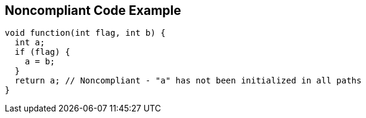 == Noncompliant Code Example

----
void function(int flag, int b) {
  int a;
  if (flag) {
    a = b;
  }
  return a; // Noncompliant - "a" has not been initialized in all paths
}
----
